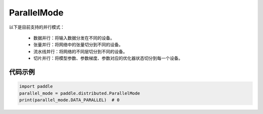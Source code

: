 .. _cn_api_distributed_ParallelMode:

ParallelMode
-------------------------------

.. py:class:: paddle.distributed.ParallelMode

以下是目前支持的并行模式：

    - 数据并行：将输入数据分发在不同的设备。
    - 张量并行：将网络中的张量切分到不同的设备。
    - 流水线并行：将网络的不同层切分到不同的设备。
    - 切片并行：将模型参数、参数梯度、参数对应的优化器状态切分到每一个设备。

代码示例
::::::::::::

.. code-block:: python

    import paddle
    parallel_mode = paddle.distributed.ParallelMode
    print(parallel_mode.DATA_PARALLEL)  # 0
